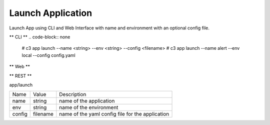 .. _Scenario-Launch-App:
.. _Scenario-Launch-Application:

Launch Application
==================
Launch App using CLI and Web Interface with name and environment with an optional config file.

.. image:: Launch-App.png


** CLI **
.. code-block:: none

  # c3 app launch --name <string> --env <string> --config <filename>
  # c3 app launch --name alert --env local --config config.yaml


** Web **

.. image:: Launch-AppWeb.png


** REST **

app/launch

============  ========  ===================
Name          Value     Description
------------  --------  -------------------
name          string     name of the application
env           string     name of the environment
config        filename   name of the yaml config file for the application
============  ========  ===================
